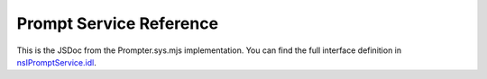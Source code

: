 ========================
Prompt Service Reference
========================

This is the JSDoc from the Prompter.sys.mjs implementation. You can find the full
interface definition in
`nsIPromptService.idl <https://searchfox.org/mozilla-central/source/toolkit/components/windowwatcher/nsIPromptService.idl>`_.

.. js:autoclass:: Prompter
  :members:

